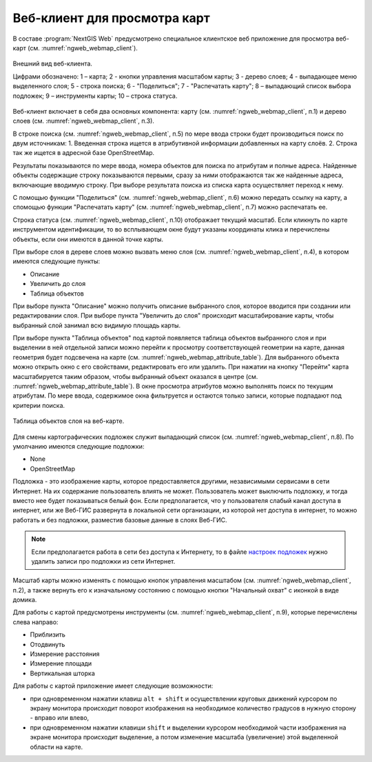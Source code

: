 .. sectionauthor:: Артём Светлов <artem.svetlov@nextgis.ru>

.. _ngw_webmaps_client:

Веб-клиент для просмотра карт
=============================

В составе :program:`NextGIS Web` предусмотрено специальное клиентское веб приложение для 
просмотра веб-карт (см. :numref:`ngweb_webmap_client`).
 

.. figure:: _static/webmap_client_rus.png
   :name: ngweb_webmap_client
   :align: center
   :width: 16cm
   
   Внешний вид веб-клиента.

   Цифрами обозначено: 1 – карта; 2 - кнопки управления масштабом карты; 3 - дерево слоев; 4 - выпадающее меню выделенного слоя; 5 - строка поиска; 
   6 - "Поделиться"; 7 - "Распечатать карту"; 8 – выпадающий список выбора подложек; 9 – инструменты карты; 10 – строка статуса.

Веб-клиент включает в себя два основных компонента: карту (см. :numref:`ngweb_webmap_client`, п.1) и дерево слоев (см. :numref:`ngweb_webmap_client`, п.3). 

В строке поиска (см. :numref:`ngweb_webmap_client`, п.5) по мере ввода строки будет производиться поиск по двум источникам:
1. Введенная строка ищется в атрибутивной информации добавленных на карту слоёв.
2. Строка так же ищется в адресной базе OpenStreetMap. 

Результаты показываются по мере ввода, номера объектов для поиска по атрибутам и 
полные адреса. Найденные объекты содержащие строку показываются первыми, сразу за 
ними отображаются так же найденные адреса, включающие вводимую строку. При выборе 
результата поиска из списка карта осуществляет переход к нему.

С помощью функции "Поделиться" (см. :numref:`ngweb_webmap_client`, п.6) можно передать ссылку на карту, а спомощью функции "Распечатать карту" (см. :numref:`ngweb_webmap_client`, п.7) можно распечатать ее. 

Строка статуса (см. :numref:`ngweb_webmap_client`, п.10) отображает текущий масштаб. Если кликнуть по карте инструментом идентификации, то во всплывающем окне будут указаны координаты клика и перечислены объекты, если они имеются в данной точке карты.

При выборе слоя в дереве слоев можно вызвать меню слоя (см. :numref:`ngweb_webmap_client`, п.4), в котором имеются 
следующие пункты:
    
* Описание
* Увеличить до слоя
* Таблица объектов

При выборе пункта "Описание" можно получить описание выбранного слоя, которое вводится при создании или редактировании слоя. При выборе пункта "Увеличить до слоя" происходит масштабирование карты, чтобы выбранный слой занимал всю видимую площадь карты. 

При выборе пункта "Таблица объектов" под картой появляется таблица объектов выбранного слоя и при выделении в ней отдельной 
записи можно перейти к просмотру соответствующей геометрии на карте, данная геометрия будет подсвечена на карте (см. :numref:`ngweb_webmap_attribute_table`). Для выбранного объекта можно открыть окно с его свойствами, редактировать его или удалить. При нажатии на кнопку "Перейти" карта масштабируется таким образом, чтобы выбранный объект оказался в центре (см. :numref:`ngweb_webmap_attribute_table`). В окне просмотра 
атрибутов можно выполнять поиск по текущим атрибутам. По мере ввода, содержимое 
окна фильтруется и остаются только записи, которые подпадают под критерии поиска.
 
.. figure:: _static/ngweb_webmap_attribute_table_rus.png
   :name: ngweb_webmap_attribute_table
   :align: center
   :width: 16cm
   
   Таблица объектов слоя на веб-карте.

Для смены картографических подложек служит выпадающий список (см. :numref:`ngweb_webmap_client`, п.8). По умолчанию 
имеются следующие подложки:

* None
* OpenStreetMap

Подложка - это изображение карты, которое предоставляется другими, независимыми 
сервисами в сети Интернет. На их содержание пользователь влиять не может. 
Пользователь может выключить подложку, и тогда вместо нее будет показываться 
белый фон. Если предполагается, что у пользователя слабый канал доступа в 
интернет, или же Веб-ГИС развернута в локальной сети организации, из которой нет 
доступа в интернет, то можно работать и без подложки, разместив базовые данные в 
слоях Веб-ГИС. 

.. note:: 
   Если предполагается работа в сети без доступа к Интернету, то в 
   файле `настроек подложек </nextgisweb/nextgisweb/webmap/basemaps.json>`_ нужно 
   удалить записи про подложки из сети Интернет.

.. _ngw_webmaps_client_tools:

Масштаб карты можно изменять с помощью кнопок управления масштабом (см. :numref:`ngweb_webmap_client`, п.2), а также вернуть его к изначальному состоянию с помощью кнопки "Начальный охват" с иконкой в виде домика. 

Для работы с картой предусмотрены инструменты (см. :numref:`ngweb_webmap_client`, п.9), которые перечислены слева направо:

* Приблизить
* Отодвинуть
* Измерение расстояния
* Измерение площади
* Вертикальная шторка

Для работы с картой приложение имеет следующие возможности: 

* при одновременном нажатии клавиш ``alt + shift`` и осуществлении круговых движений 
  курсором по экрану монитора происходит поворот изображения на необходимое количество 
  градусов в нужную сторону - вправо или влево,
* при одновременном нажатии клавиши ``shift`` и выделении курсором необходимой части 
  изображения на экране монитора происходит выделение, а потом изменение масштаба 
  (увеличение) этой выделенной области на карте.

